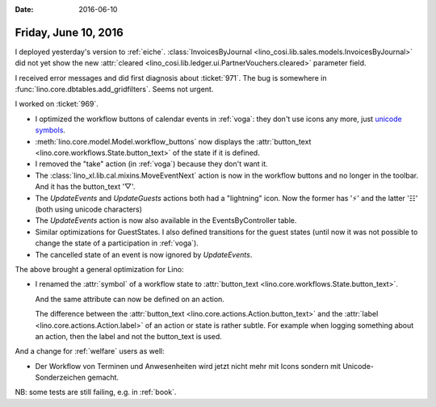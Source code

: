 :date: 2016-06-10

=====================
Friday, June 10, 2016
=====================

I deployed yesterday's version to :ref:`eiche`.
:class:`InvoicesByJournal
<lino_cosi.lib.sales.models.InvoicesByJournal>` did not yet show the
new :attr:`cleared <lino_cosi.lib.ledger.ui.PartnerVouchers.cleared>`
parameter field.

I received error messages and did first diagnosis about :ticket:`971`.
The bug is somewhere in :func:`lino.core.dbtables.add_gridfilters`.
Seems not urgent.

I worked on :ticket:`969`.  

- I optimized the workflow buttons of calendar events in :ref:`voga`:
  they don't use icons any more, just `unicode symbols
  <https://en.wikibooks.org/wiki/Unicode/List_of_useful_symbols>`_. 

- :meth:`lino.core.model.Model.workflow_buttons` now displays the
  :attr:`button_text <lino.core.workflows.State.button_text>` of the
  state if it is defined.

- I removed the "take" action (in :ref:`voga`) because they don't want
  it.

- The :class:`lino_xl.lib.cal.mixins.MoveEventNext` action is now in
  the workflow buttons and no longer in the toolbar. And it has the
  button_text '▽'.

- The `UpdateEvents` and `UpdateGuests` actions both had a "lightning"
  icon. Now the former has '⚡' and the latter '☷' (both using unicode
  characters)

- The `UpdateEvents` action is now also available in the
  EventsByController table.

- Similar optimizations for GuestStates. I also defined transitions
  for the guest states (until now it was not possible to change the
  state of a participation in :ref:`voga`).

- The cancelled state of an event is now ignored by `UpdateEvents`.

The above brought a general optimization for Lino:

- I renamed the :attr:`symbol` of a workflow state to 
  :attr:`button_text <lino.core.workflows.State.button_text>`.

  And the same attribute can now be defined on an action.

  The difference between the :attr:`button_text
  <lino.core.actions.Action.button_text>` and the :attr:`label
  <lino.core.actions.Action.label>` of an action or state is rather
  subtle. For example when logging something about an action, then the
  label and not the button_text is used.


And a change for :ref:`welfare` users as well:

- Der Workflow von Terminen und Anwesenheiten wird jetzt nicht mehr
  mit Icons sondern mit Unicode-Sonderzeichen gemacht.

NB: some tests are still failing, e.g. in :ref:`book`.
